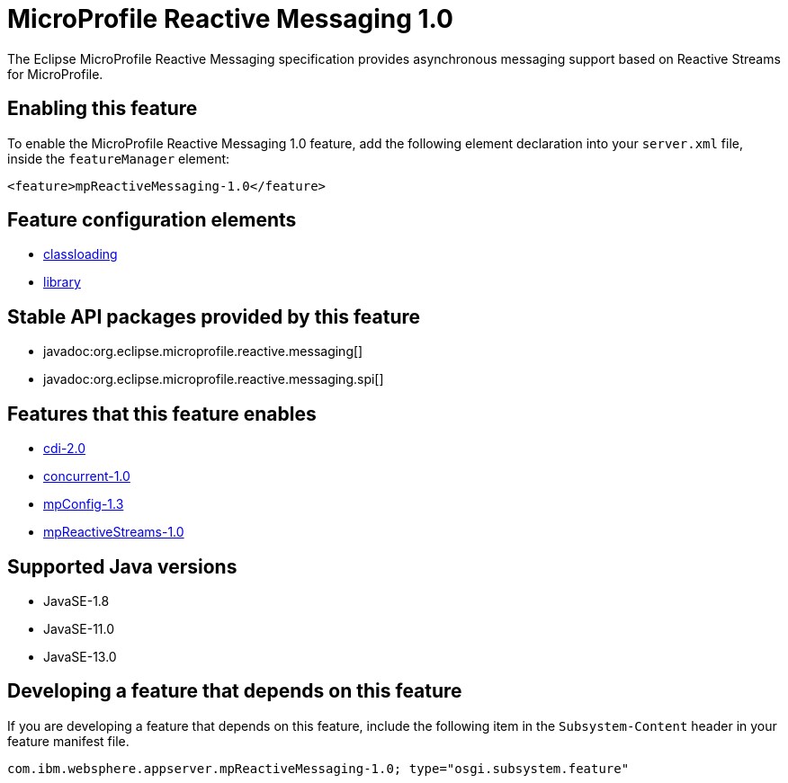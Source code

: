 = MicroProfile Reactive Messaging 1.0
:linkcss: 
:page-layout: feature
:nofooter: 

// tag::description[]
The Eclipse MicroProfile Reactive Messaging specification provides asynchronous messaging support based on Reactive Streams for MicroProfile.

// end::description[]
// tag::enable[]
== Enabling this feature
To enable the MicroProfile Reactive Messaging 1.0 feature, add the following element declaration into your `server.xml` file, inside the `featureManager` element:


----
<feature>mpReactiveMessaging-1.0</feature>
----
// end::enable[]
// tag::config[]

== Feature configuration elements
* <<../config/classloading#,classloading>>
* <<../config/library#,library>>
// end::config[]
// tag::apis[]

== Stable API packages provided by this feature
* javadoc:org.eclipse.microprofile.reactive.messaging[]
* javadoc:org.eclipse.microprofile.reactive.messaging.spi[]
// end::apis[]
// tag::requirements[]

== Features that this feature enables
* <<../feature/cdi-2.0#,cdi-2.0>>
* <<../feature/concurrent-1.0#,concurrent-1.0>>
* <<../feature/mpConfig-1.3#,mpConfig-1.3>>
* <<../feature/mpReactiveStreams-1.0#,mpReactiveStreams-1.0>>
// end::requirements[]
// tag::java-versions[]

== Supported Java versions

* JavaSE-1.8
* JavaSE-11.0
* JavaSE-13.0
// end::java-versions[]
// tag::dependencies[]
// end::dependencies[]
// tag::feature-require[]

== Developing a feature that depends on this feature
If you are developing a feature that depends on this feature, include the following item in the `Subsystem-Content` header in your feature manifest file.


[source,]
----
com.ibm.websphere.appserver.mpReactiveMessaging-1.0; type="osgi.subsystem.feature"
----
// end::feature-require[]
// tag::spi[]
// end::spi[]
